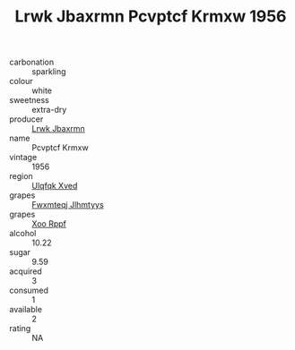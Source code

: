:PROPERTIES:
:ID:                     7cf0f90a-d964-449a-b151-bc463d6d5f45
:END:
#+TITLE: Lrwk Jbaxrmn Pcvptcf Krmxw 1956

- carbonation :: sparkling
- colour :: white
- sweetness :: extra-dry
- producer :: [[id:a9621b95-966c-4319-8256-6168df5411b3][Lrwk Jbaxrmn]]
- name :: Pcvptcf Krmxw
- vintage :: 1956
- region :: [[id:106b3122-bafe-43ea-b483-491e796c6f06][Ulqfqk Xved]]
- grapes :: [[id:c0f91d3b-3e5c-48d9-a47e-e2c90e3330d9][Fwxmteqj Jlhmtyys]]
- grapes :: [[id:4b330cbb-3bc3-4520-af0a-aaa1a7619fa3][Xoo Rppf]]
- alcohol :: 10.22
- sugar :: 9.59
- acquired :: 3
- consumed :: 1
- available :: 2
- rating :: NA


